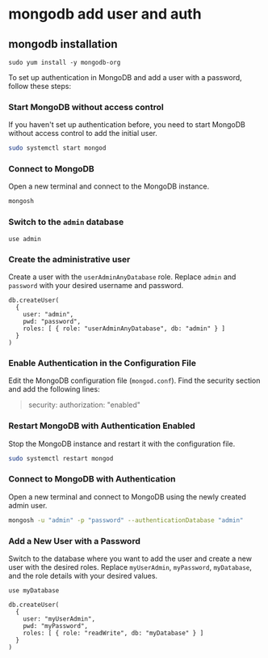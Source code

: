 * mongodb add user and auth

** mongodb installation

#+begin_src shell
sudo yum install -y mongodb-org
#+end_src

To set up authentication in MongoDB and add a user with a password,
follow these steps:

*** Start MongoDB without access control
:PROPERTIES:
:CUSTOM_ID: start-mongodb-without-access-control
:END:
If you haven't set up authentication before, you need to start MongoDB
without access control to add the initial user.

#+begin_src sh
sudo systemctl start mongod
#+end_src

*** Connect to MongoDB
:PROPERTIES:
:CUSTOM_ID: connect-to-mongodb
:END:
Open a new terminal and connect to the MongoDB instance.

#+begin_src sh
mongosh
#+end_src

*** Switch to the =admin= database
:PROPERTIES:
:CUSTOM_ID: switch-to-the-admin-database
:END:
#+begin_src shell
use admin
#+end_src

*** Create the administrative user
:PROPERTIES:
:CUSTOM_ID: create-the-administrative-user
:END:
Create a user with the =userAdminAnyDatabase= role. Replace =admin= and
=password= with your desired username and password.

#+begin_src shell
db.createUser(
  {
    user: "admin",
    pwd: "password",
    roles: [ { role: "userAdminAnyDatabase", db: "admin" } ]
  }
)
#+end_src

*** Enable Authentication in the Configuration File
:PROPERTIES:
:CUSTOM_ID: enable-authentication-in-the-configuration-file
:END:
Edit the MongoDB configuration file (=mongod.conf=). Find the security
section and add the following lines:

#+begin_quote
security:
  authorization: "enabled"
#+end_quote

*** Restart MongoDB with Authentication Enabled
:PROPERTIES:
:CUSTOM_ID: restart-mongodb-with-authentication-enabled
:END:
Stop the MongoDB instance and restart it with the configuration file.

#+begin_src sh
sudo systemctl restart mongod
#+end_src

*** Connect to MongoDB with Authentication
:PROPERTIES:
:CUSTOM_ID: connect-to-mongodb-with-authentication
:END:
Open a new terminal and connect to MongoDB using the newly created admin
user.

#+begin_src sh
mongosh -u "admin" -p "password" --authenticationDatabase "admin"
#+end_src

*** Add a New User with a Password
:PROPERTIES:
:CUSTOM_ID: add-a-new-user-with-a-password
:END:
Switch to the database where you want to add the user and create a new
user with the desired roles. Replace =myUserAdmin=, =myPassword=,
=myDatabase=, and the role details with your desired values.

#+begin_src shell
use myDatabase

db.createUser(
  {
    user: "myUserAdmin",
    pwd: "myPassword",
    roles: [ { role: "readWrite", db: "myDatabase" } ]
  }
)
#+end_src
